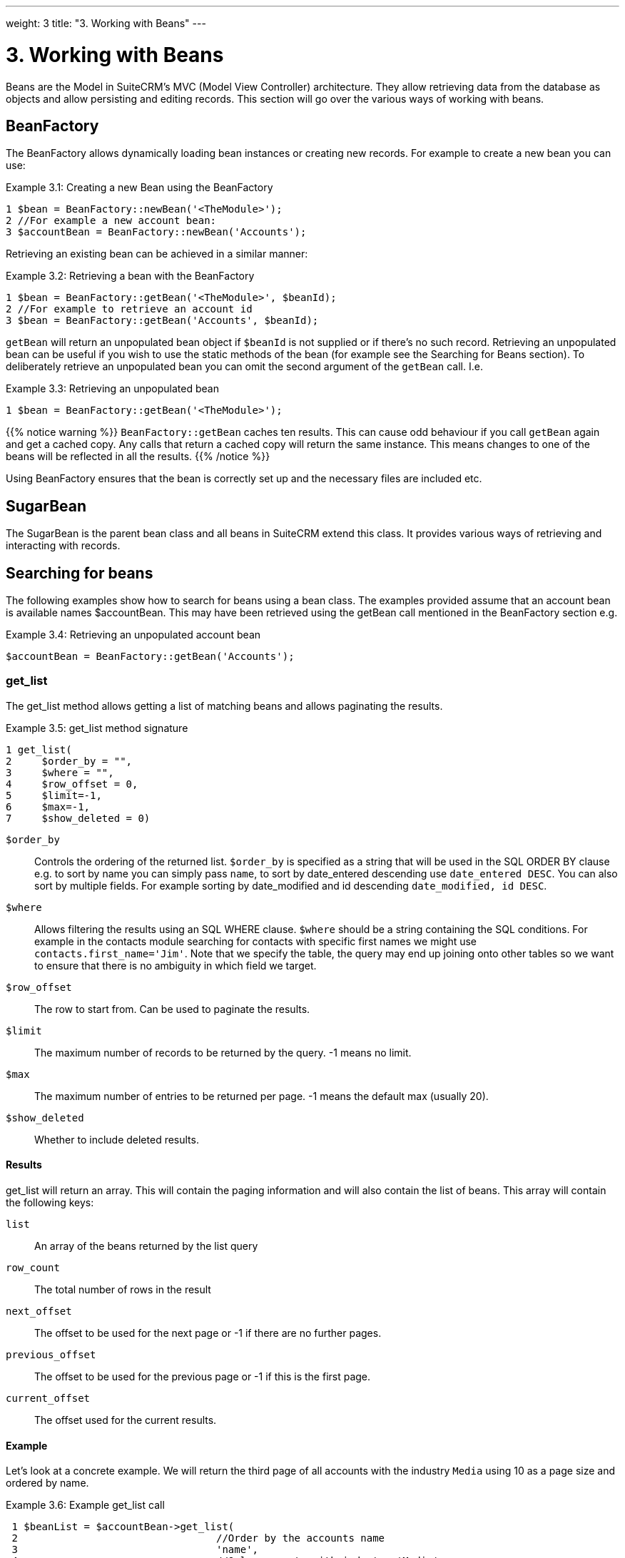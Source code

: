 
---
weight: 3
title: "3. Working with Beans"
---

= 3. Working with Beans

Beans are the Model in SuiteCRM’s MVC (Model View Controller)
architecture. They allow retrieving data from the database as objects
and allow persisting and editing records. This section will go over the
various ways of working with beans.

== BeanFactory

The BeanFactory allows dynamically loading bean instances or creating
new records. For example to create a new bean you can use:

.Example 3.1: Creating a new Bean using the BeanFactory
[source,php]
1 $bean = BeanFactory::newBean('<TheModule>');
2 //For example a new account bean:
3 $accountBean = BeanFactory::newBean('Accounts');



Retrieving an existing bean can be achieved in a similar manner:

[[unique-id]]
.Example 3.2: Retrieving a bean with the BeanFactory
[source,php]
1 $bean = BeanFactory::getBean('<TheModule>', $beanId);
2 //For example to retrieve an account id
3 $bean = BeanFactory::getBean('Accounts', $beanId);



`getBean` will return an unpopulated bean object if `$beanId` is not
supplied or if there’s no such record. Retrieving an unpopulated bean
can be useful if you wish to use the static methods of the bean (for
example see the Searching for Beans section). To deliberately retrieve
an unpopulated bean you can omit the second argument of the `getBean`
call. I.e.

.Example 3.3: Retrieving an unpopulated bean
[source,php]
1 $bean = BeanFactory::getBean('<TheModule>');



{{% notice warning %}}
`BeanFactory::getBean` caches ten results. This can cause odd behaviour
if you call `getBean` again and get a cached copy. Any calls that return
a cached copy will return the same instance. This means changes to one
of the beans will be reflected in all the results.
{{% /notice %}}



Using BeanFactory ensures that the bean is correctly set up and the
necessary files are included etc.

== SugarBean

The SugarBean is the parent bean class and all beans in SuiteCRM extend
this class. It provides various ways of retrieving and interacting with
records.

== Searching for beans

The following examples show how to search for beans using a bean class.
The examples provided assume that an account bean is available names
$accountBean. This may have been retrieved using the getBean call
mentioned in the BeanFactory section e.g.

.Example 3.4: Retrieving an unpopulated account bean
[source,php]
$accountBean = BeanFactory::getBean('Accounts');

=== get_list

The get_list method allows getting a list of matching beans and allows
paginating the results.

.Example 3.5: get_list method signature
[source,php]
1 get_list(
2     $order_by = "",
3     $where = "",
4     $row_offset = 0,
5     $limit=-1,
6     $max=-1,
7     $show_deleted = 0)



`$order_by`::
  Controls the ordering of the returned list. `$order_by` is specified
  as a string that will be used in the SQL ORDER BY clause e.g. to sort
  by name you can simply pass `name`, to sort by date_entered descending
  use `date_entered DESC`. You can also sort by multiple fields. For
  example sorting by date_modified and id descending
  `date_modified, id DESC`.
`$where`::
  Allows filtering the results using an SQL WHERE clause. `$where`
  should be a string containing the SQL conditions. For example in the
  contacts module searching for contacts with specific first names we
  might use `contacts.first_name='Jim'`. Note that we specify the table,
  the query may end up joining onto other tables so we want to ensure
  that there is no ambiguity in which field we target.
`$row_offset`::
  The row to start from. Can be used to paginate the results.
`$limit`::
  The maximum number of records to be returned by the query. -1 means no
  limit.
`$max`::
  The maximum number of entries to be returned per page. -1 means the
  default max (usually 20).
`$show_deleted`::
  Whether to include deleted results.

==== Results
get_list will return an array. This will contain the paging information
and will also contain the list of beans. This array will contain the
following keys:

`list`::
  An array of the beans returned by the list query
`row_count`::
  The total number of rows in the result
`next_offset`::
  The offset to be used for the next page or -1 if there are no further
  pages.
`previous_offset`::
  The offset to be used for the previous page or -1 if this is the first
  page.
`current_offset`::
  The offset used for the current results.

==== Example
Let’s look at a concrete example. We will return the third page of all
accounts with the industry `Media` using 10 as a page size and ordered
by name.

.Example 3.6: Example get_list call
[source,php]
 1 $beanList = $accountBean->get_list(
 2                                 //Order by the accounts name
 3                                 'name',
 4                                 //Only accounts with industry 'Media'
 5                                 "accounts.industry = 'Media'",
 6                                 //Start with the 30th record (third page)
 7                                 30,
 8                                 //No limit - will default to max page size
 9                                 -1,
10                                 //10 items per page
11                                 10);



This will return:

.Example 3.7: Example get_list results
[source,php]
 1 Array
 2 (
 3     //Snipped for brevity - the list of Account SugarBeans
 4     [list] => Array()
 5     //The total number of results
 6     [row_count] => 36
 7     //This is the last page so the next offset is -1
 8     [next_offset] => -1
 9     //Previous page offset
10     [previous_offset] => 20
11     //The offset used for these results
12     [current_offset] => 30
13 )



=== get_full_list

`get_list` is useful when you need paginated results. However if you are
just interested in getting a list of all matching beans you can use
`get_full_list`. The `get_full_list` method signature looks like this:

.Example 3.8: get_full_list method signature
[source,php]
1 get_full_list(
2             $order_by = "",
3             $where = "",
4             $check_dates=false,
5             $show_deleted = 0

These arguments are identical to their usage in `get_list` the only
difference is the `$check_dates` argument. This is used to indicate
whether the date fields should be converted to their display values
(i.e. converted to the users date format).

==== Results
The get_full_list call simply returns an array of the matching beans

==== Example
Let’s rework our `get_list` example to get the full list of matching
accounts:

.Example 3.9: Example get_full_list call
[source,php]
1 $beanList = $accountBean->get_full_list(
2                                 //Order by the accounts name
3                                 'name',
4                                 //Only accounts with industry 'Media'
5                                 "accounts.industry = 'Media'"
6                                 );



=== retrieve_by_string_fields

Sometimes you only want to retrieve one row but may not have the id of
the record. `retrieve_by_string_fields` allows retrieving a single
record based on matching string fields.

.Example 3.10: retrieve_by_string_fields method signature
[source,php]
1 retrieve_by_string_fields(
2                           $fields_array,
3                           $encode=true,
4                           $deleted=true)



`$fields_array`::
  An array of field names to the desired value.
`$encode`::
  Whether or not the results should be HTML encoded.
`$deleted`::
  Whether or not to add the deleted filter.

{{% notice note %}}
Note here that,
confusingly, the deleted flag works differently to the other methods we
have looked at. It flags whether or not we should filter out deleted
results. So if true is passed then the deleted results will _not_ be
included.
{{% /notice %}}

==== Results
retrieve_by_string_fields returns a single bean as it’s result or null
if there was no matching bean.

==== Example
For example to retrieve the account with name `Tortoise Corp` and
account_type `Customer` we could use the following:

.Example 3.11: Example retrieve_by_string_fields call
[source,php]
1 $beanList = $accountBean->retrieve_by_string_fields(
2                                 array(
3                                   'name' => 'Tortoise Corp',
4                                   'account_type' => 'Customer'
5                                 )
6                               );



== Accessing fields

If you have used one of the above methods we now have a bean record.
This bean represents the record that we have retrieved. We can access
the fields of that record by simply accessing properties on the bean
just like any other PHP object. Similarly we can use property access to
set the values of beans. Some examples are as follows:

.Example 3.12: Accessing fields examples
[source,php]
 1 //Get the Name field on account bean
 2 $accountBean->name;
 3 
 4 //Get the Meeting start date
 5 $meetingBean->date_start;
 6 
 7 //Get a custom field on a case
 8 $caseBean->third_party_code_c;
 9 
10 //Set the name of a case
11 $caseBean->name = 'New Case name';
12 
13 //Set the billing address post code of an account
14 $accountBean->billing_address_postalcode = '12345';



When changes are made to a bean instance they are not immediately
persisted. We can save the changes to the database with a call to the
beans `save` method. Likewise a call to `save` on a brand new bean will
add that record to the database:

.Example 3.13: Persisting bean changes
[source,php]
 1 //Get the Name field on account bean
 2 $accountBean->name = 'New account name';
 3 //Set the billing address post code of an account
 4 $accountBean->billing_address_postalcode = '12345';
 5 //Save both changes.
 6 $accountBean->save();
 7 
 8 //Create a new case (see the BeanFactory section)
 9 $caseBean = BeanFactory::newBean('Cases');
10 //Give it a name and save
11 $caseBean->name = 'New Case name';
12 $caseBean->save();


{{% notice info %}}
Whether to
save or update a bean is decided by checking the `id` field of the bean.
If `id` is set then SuiteCRM will attempt to perform an update. If there
is no `id` then one will be generated and a new record will be inserted
into the database. If for some reason you have supplied an `id` but the
record is new (perhaps in a custom import script) then you can set
`new_with_id` to true on the bean to let SuiteCRM know that this record
is new.
{{% /notice %}}

== Related beans

We have seen how to save single records but, in a CRM system,
relationships between records are as important as the records
themselves. For example an account may have a list of cases associated
with it, a contact will have an account that it falls under etc. We can
get and set relationships between beans using several methods.

=== get_linked_beans

The `get_linked_beans` method allows retrieving a list of related beans
for a given record.

.Example 3.14: get_linked_beans method signature
[source,php]
1 get_linked_beans(
2                 $field_name,
3                 $bean_name,
4                 $sort_array = array(),
5                 $begin_index = 0,
6                 $end_index = -1,
7                 $deleted=0,
8                 $optional_where="");



`$field_name`::
  The link field name for this link. Note that this is not the same as
  the name of the relationship. If you are unsure of what this should be
  you can take a look into the cached vardefs of a module in
  `cache/modules/<TheModule>/<TheModule>Vardefs.php` for the link
  definition.
`$bean_name`::
  The name of the bean that we wish to retrieve.
`$sort_array`::
  This is a legacy parameter and is unused.
`$begin_index`::
  Skips the initial `$begin_index` results. Can be used to paginate.
`$end_index`::
  Return up to the `$end_index` result. Can be used to paginate.
`$deleted`::
  Controls whether deleted or non deleted records are shown. If true
  only deleted records will be returned. If false only non deleted
  records will be returned.
`$optional_where`::
  Allows filtering the results using an SQL WHERE clause. See the
  `get_list` method for more details.

==== Results
`get_linked_beans` returns an array of the linked beans.

.Example 3.15: Example get_linked_beans call
[source,php]
1 $accountBean->get_linked_beans(
2                 'contacts',
3                 'Contacts',
4                 array(),
5                 0,
6                 10,
7                 0,
8                 "contacts.primary_address_country = 'USA'");



=== Relationships

In addition to the `get_linked_beans` call you can also load and access
the relationships more directly.

==== Loading
Before accessing a relationship you must use the `load_relationship`
call to ensure it is available. This call takes the link name of the
relationship (not the name of the relationship). As mentioned previously
you can find the name of the link in
`cache/modules/<TheModule>/<TheModule>Vardefs.php` if you’re not sure.

.Example 3.16: Loading a relationship
[source,php]
1 //Load the relationship
2 $accountBean->load_relationship('contacts');
3 //Can now call methods on the relationship object:
4 $contactIds = $accountBean->contacts->get();




==== Methods

`get` ::
Returns the ids of the related records in this relationship e.g for the
account - contacts relationship in the example above it will return the
list of ids for contacts associated with the account.

`getBeans` ::
Similar to `get` but returns an array of beans instead of just ids.

{{% notice warning %}}
`getBeans` will
load the full bean for each related record. This may cause poor
performance for relationships with a large number of beans.
{{% /notice %}}

`add` ::
Allows relating records to the current bean. `add` takes a single id or
bean or an array of ids or beans. If the bean is available this should
be used since it prevents reloading the bean. For example to add a
contact to the relationship in our example we can do the following:

.Example 3.18: Adding a new contact to a relationship
[source,php]
 1 //Load the relationship
 2 $accountBean->load_relationship('contacts');
 3 
 4 //Create a new demo contact
 5 $contactBean = BeanFactory::newBean();
 6 $contactBean->first_name = 'Jim';
 7 $contactBean->last_name = 'Mackin';
 8 $contactBean->save();
 9 
10 //Link the bean to $accountBean
11 $accountBean->contacts->add($contactBean);




`delete` ::
`delete` allows unrelating beans. Counter-intuitively it accepts the ids
of both the bean and the related bean. For the related bean you should
pass the bean if it is available e.g when unrelating an account and
contact:

.Example 3.19: Removing a new contact from a relationship
[source,php]
1 //Load the relationship
2 $accountBean->load_relationship('contacts');
3 
4 //Unlink the contact from the account - assumes $contactBean is a Contact SugarB\
5 ean
6 $accountBean->contacts->delete($accountBean->id, $contactBean);


{{% notice warning %}}
Be careful with the
delete method. Omitting the second argument will cause all relationships
for this link to be removed. link:../3.-working-with-beans[↩]
{{% /notice %}}
